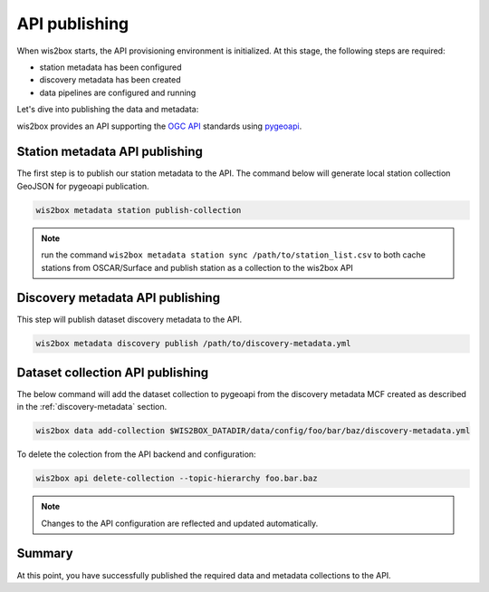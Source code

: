 .. _api-publishing:

API publishing
==============

When wis2box starts, the API provisioning environment is initialized.  At this stage,
the following steps are required:

- station metadata has been configured
- discovery metadata has been created
- data pipelines are configured and running

Let's dive into publishing the data and metadata:

wis2box provides an API supporting the `OGC API`_ standards using `pygeoapi`_.

Station metadata API publishing
-------------------------------

The first step is to publish our station metadata to the API. The command below
will generate local station collection GeoJSON for pygeoapi publication.

.. code-block:: bash

   wis2box metadata station publish-collection


.. note:: run the command ``wis2box metadata station sync /path/to/station_list.csv`` to both
          cache stations from OSCAR/Surface and publish station as a collection to the wis2box API


.. seealso:: :ref:`station-metadata`



Discovery metadata API publishing
---------------------------------

This step will publish dataset discovery metadata to the API.

.. code-block:: bash

   wis2box metadata discovery publish /path/to/discovery-metadata.yml


Dataset collection API publishing
---------------------------------

The below command will add the dataset collection to pygeoapi from the
discovery metadata MCF created as described in the :ref:`discovery-metadata` section.

.. code-block:: bash

   wis2box data add-collection $WIS2BOX_DATADIR/data/config/foo/bar/baz/discovery-metadata.yml

To delete the colection from the API backend and configuration:

.. code-block:: bash

   wis2box api delete-collection --topic-hierarchy foo.bar.baz


.. note::

   Changes to the API configuration are reflected and updated automatically.


Summary
-------

At this point, you have successfully published the required data and metadata collections to the API.


.. _`OGC API`: https://ogcapi.ogc.org
.. _`pygeoapi`: https://pygeoapi.io
